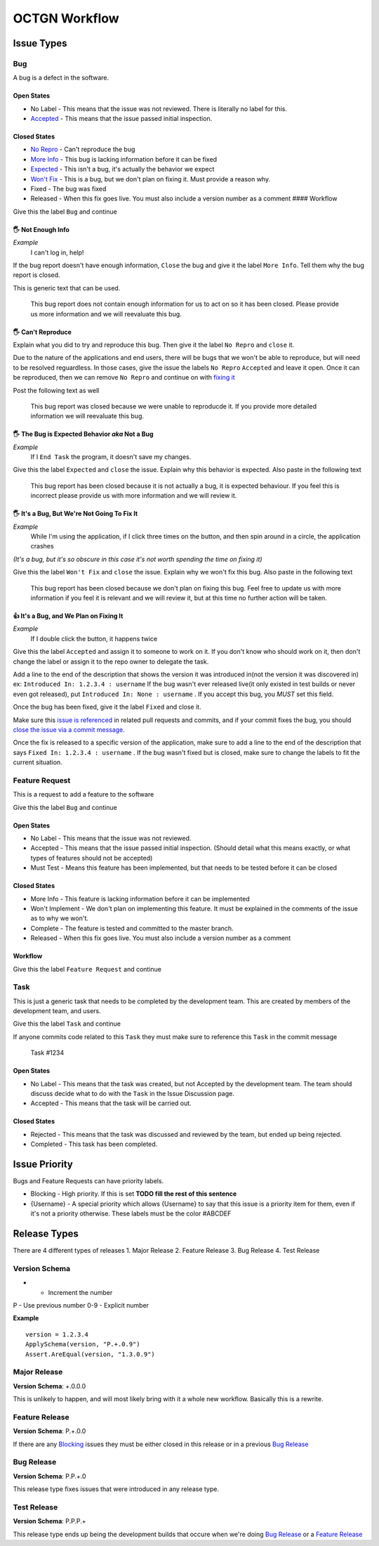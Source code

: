 ++++++++++++++++
OCTGN Workflow
++++++++++++++++

Issue Types
===========

Bug
---

A bug is a defect in the software. 

Open States
~~~~~~~~~~~

* No Label - This means that the issue was not reviewed. There is literally no label for this. 
* `Accepted <#it’s-a-bug-and-we-plan-on-fixing-it>`__ - This means that the issue passed initial inspection. 

Closed States 
~~~~~~~~~~~~~

* `No Repro <#can't-reproduce>`__ - Can't reproduce the bug 
* `More Info <#not-enough-info>`__ - This bug is lacking information before it can be fixed 
* `Expected <#the-bug-is-expected-behavior-aka-not-a-bug>`__ - This isn't a bug, it's actually the behavior we expect 
* `Won't Fix <#it’s-a-bug-but-we’re-not-going-to-fix-it>`__ - This is a bug, but we don't plan on fixing it. Must provide a reason why. 
* Fixed - The bug was fixed 
* Released - When this fix goes live. You must also include a version number as a comment #### Workflow

Give this the label ``Bug`` and continue

**🖐** Not Enough Info
~~~~~~~~~~~~~~~~~~~~~~

*Example* 
    I can't log in, help!

If the bug report doesn't have enough information, ``Close`` the bug and give it the label ``More Info``. Tell them why the bug report is closed.

This is generic text that can be used.

    This bug report does not contain enough information for us to act on so it has been closed. Please provide us more information and we will reevaluate this bug.

**🖐** Can't Reproduce
~~~~~~~~~~~~~~~~~~~~~~

Explain what you did to try and reproduce this bug. Then give it the label ``No Repro`` and ``close`` it.

Due to the nature of the applications and end users, there will be bugs that we won't be able to reproduce, but will need to be resolved reguardless. In those cases, give the issue the labels ``No Repro`` ``Accepted`` and leave it open. Once it can be reproduced, then we can remove ``No Repro`` and continue on with `fixing it <#it’s-a-bug-and-we-plan-on-fixing-it>`__

Post the following text as well

    This bug report was closed because we were unable to reproducde it.  If you provide more detailed information we will reevaluate this bug.

**🖐** The Bug is Expected Behavior *aka* Not a Bug
~~~~~~~~~~~~~~~~~~~~~~~~~~~~~~~~~~~~~~~~~~~~~~~~~~~

*Example*
    If I ``End Task`` the program, it doesn't save my changes.

Give this the label ``Expected`` and ``close`` the issue. Explain why this behavior is expected. Also paste in the following text

    This bug report has been closed because it is not actually a bug, it is expected behaviour. If you feel this is incorrect please provide us with more information and we will review it.

**🖐** It's a Bug, But We're Not Going To Fix It
~~~~~~~~~~~~~~~~~~~~~~~~~~~~~~~~~~~~~~~~~~~~~~~~

*Example*
    While I'm using the application, if I click three times on the button, and then spin around in a circle, the application crashes

*(It's a bug, but it's so obscure in this case it's not worth spending the time on fixing it)*

Give this the label ``Won't Fix`` and ``close`` the issue. Explain why we won't fix this bug. Also paste in the following text

    This bug report has been closed because we don't plan on fixing this bug. Feel free to update us with more information if you feel it is relevant and we will review it, but at this time no further action will be taken.

**👍** It's a Bug, and We Plan on Fixing It
~~~~~~~~~~~~~~~~~~~~~~~~~~~~~~~~~~~~~~~~~~~~~

*Example*
    If I double click the button, it happens twice

Give this the label ``Accepted`` and assign it to someone to work on it.  If you don't know who should work on it, then don't change the label or assign it to the repo owner to delegate the task.

Add a line to the end of the description that shows the version it was introduced in(not the version it was discovered in) ex: ``Introduced In: 1.2.3.4 : username`` If the bug wasn't ever released live(it only existed in test builds or never even got released), put ``Introduced In: None : username`` . If you accept this bug, you *MUST* set this field.

Once the bug has been fixed, give it the label ``Fixed`` and close it.

Make sure this `issue is referenced <https://github.com/blog/957-introducing-issue-mentions>`__ in related pull requests and commits, and if your commit fixes the bug, you should `close the issue via a commit message <https://help.github.com/articles/closing-issues-via-commit-messages/>`__.

Once the fix is released to a specific version of the application, make sure to add a line to the end of the description that says ``Fixed In: 1.2.3.4 : username`` . If the bug wasn't fixed but is closed, make sure to change the labels to fit the current situation.

Feature Request
---------------

This is a request to add a feature to the software

Give this the label ``Bug`` and continue

Open States
~~~~~~~~~~~

-  No Label - This means that the issue was not reviewed.
-  Accepted - This means that the issue passed initial inspection. (Should detail what this means exactly, or what types of features should not be accepted)
-  Must Test - Means this feature has been implemented, but that needs to be tested before it can be closed 

Closed States
~~~~~~~~~~~~~

-  More Info - This feature is lacking information before it can be implemented
-  Won't Implement - We don't plan on implementing this feature. It must be explained in the comments of the issue as to why we won't.
-  Complete - The feature is tested and committed to the master branch.
-  Released - When this fix goes live. You must also include a version number as a comment

Workflow
~~~~~~~~

Give this the label ``Feature Request`` and continue

Task
-----

This is just a generic task that needs to be completed by the development team. This are created by members of the development team, and users.

Give this the label ``Task`` and continue

If anyone commits code related to this ``Task`` they must make sure to reference this ``Task`` in the commit message

    Task #1234

Open States
~~~~~~~~~~~
-  No Label - This means that the task was created, but not Accepted by the development team. The team should discuss decide what to do with the ``Task`` in the Issue Discussion page.
-  Accepted - This means that the task will be carried out.

Closed States
~~~~~~~~~~~~~
-  Rejected - This means that the task was discussed and reviewed by the team, but ended up being rejected.
-  Completed - This task has been completed.

Issue Priority
============

Bugs and Feature Requests can have priority labels.

-  Blocking - High priority. If this is set **TODO fill the rest of this sentence**
-  {Username} - A special priority which allows {Username} to say that this issue is a priority item for them, even if it's not a priority otherwise. These labels must be the color #ABCDEF

Release Types
=============

There are 4 different types of releases 
1. Major Release 
2. Feature Release 
3. Bug Release 
4. Test Release

Version Schema
--------------

+ - Increment the number 
P - Use previous number 
0-9 - Explicit number

**Example**

::

    version = 1.2.3.4
    ApplySchema(version, "P.+.0.9")
    Assert.AreEqual(version, "1.3.0.9")

Major Release
-------------

**Version Schema**: +.0.0.0

This is unlikely to happen, and will most likely bring with it a whole new workflow. Basically this is a rewrite. 

Feature Release
---------------

**Version Schema**: P.+.0.0

If there are any `Blocking <#Blocking>`__ issues they must be either closed in this release or in a previous `Bug Release <#bug-release>`__

Bug Release
------------

**Version Schema**: P.P.+.0

This release type fixes issues that were introduced in any release type.

Test Release
------------

**Version Schema**: P.P.P.+

This release type ends up being the development builds that occure when we're doing `Bug Release <#bug-release>`__ or a `Feature Release <#feature-release>`__
